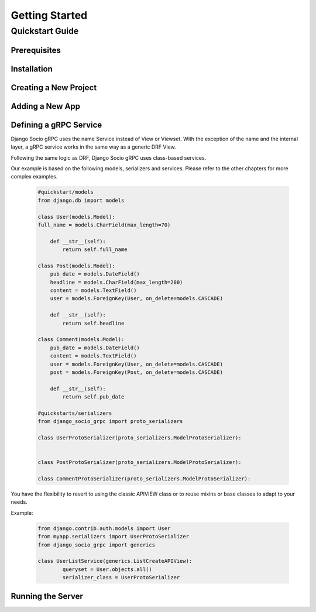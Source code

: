 Getting Started
===============

Quickstart Guide
----------------

Prerequisites
~~~~~~~~~~~~~


Installation
~~~~~~~~~~~~

Creating a New Project
~~~~~~~~~~~~~~~~~~~~~~

Adding a New App
~~~~~~~~~~~~~~~~


Defining a gRPC Service
~~~~~~~~~~~~~~~~~~~~~~~
Django Socio gRPC uses the name Service instead of View or Viewset.
With the exception of the name and the internal layer, a gRPC service works in the same way as a generic DRF View.

Following the same logic as DRF, Django Socio gRPC uses class-based services.

Our example is based on the following models, serializers and services.
Please refer to the other chapters for more complex examples.

  .. code-block:: python

    #quickstart/models
    from django.db import models

    class User(models.Model):
    full_name = models.CharField(max_length=70)

        def __str__(self):
            return self.full_name
    
    class Post(models.Model):
        pub_date = models.DateField()
        headline = models.CharField(max_length=200)
        content = models.TextField()
        user = models.ForeignKey(User, on_delete=models.CASCADE)
    
        def __str__(self):
            return self.headline 
    
    class Comment(models.Model):
        pub_date = models.DateField()
        content = models.TextField()
        user = models.ForeignKey(User, on_delete=models.CASCADE)
        post = models.ForeignKey(Post, on_delete=models.CASCADE)
    
        def __str__(self):
            return self.pub_date 

    #quickstarts/serializers
    from django_socio_grpc import proto_serializers

    class UserProtoSerializer(proto_serializers.ModelProtoSerializer):


    class PostProtoSerializer(proto_serializers.ModelProtoSerializer):

    class CommentProtoSerializer(proto_serializers.ModelProtoSerializer):





You have the flexibility to revert to using the classic APIVIEW class or to reuse mixins or base classes to adapt to your needs. 

Example:

  .. code-block:: python

    from django.contrib.auth.models import User
    from myapp.serializers import UserProtoSerializer
    from django_socio_grpc import generics

    class UserListService(generics.ListCreateAPIView):
            queryset = User.objects.all()
            serializer_class = UserProtoSerializer






Running the Server
~~~~~~~~~~~~~~~~~~



